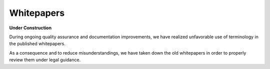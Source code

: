 .. role:: html(raw)
   :format: html

***************
Whitepapers
***************

**Under Construction**

During ongoing quality assurance and documentation improvements, we have
realized unfavorable use of terminology in the published whitepapers.

As a consequence and to reduce misunderstandings, we have taken down the
old whitepapers in order to properly review them under legal guidance.
